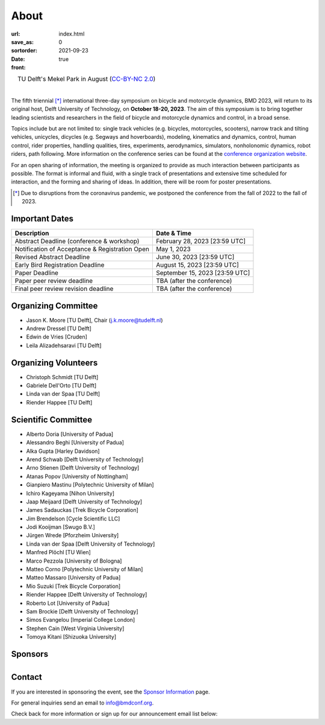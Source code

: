 =====
About
=====

:url:
:save_as: index.html
:sortorder: 0
:date: 2021-09-23
:front: true

.. list-table::
   :class: borderless
   :width: 100%
   :align: center

   *  - |logo|
        |tud-logo|
      - |campus|
        TU Delft's Mekel Park in August (`CC-BY-NC 2.0 <https://www.flickr.com/photos/tudelft/5392443921>`_)

.. |logo| image:: https://moorepants.info/mechmotum-bucket/bmd2023-logo-large-640x295.png
   :width: 100%

.. |tud-logo| image:: https://moorepants.info/mechmotum-bucket/tu-delft-logo-233x100.png
   :width: 50%

.. |campus| image::  https://live.staticflickr.com/5295/5392443921_6e5251027b_b.jpg
   :width: 100%

|

The fifth triennial [*]_ international three-day symposium on bicycle and
motorcycle dynamics, BMD 2023, will return to its original host, Delft
University of Technology, on **October 18-20, 2023**. The aim of this symposium
is to bring together leading scientists and researchers in the field of bicycle
and motorcycle dynamics and control, in a broad sense.

Topics include but are not limited to: single track vehicles (e.g. bicycles,
motorcycles, scooters), narrow track and tilting vehicles, unicycles, dicycles
(e.g. Segways and hoverboards), modeling, kinematics and dynamics, control,
human control, rider properties, handling qualities, tires, experiments,
aerodynamics, simulators, nonholonomic dynamics, robot riders, path following.
More information on the conference series can be found at the `conference
organization website <https://bmdconf.org>`_.

For an open sharing of information, the meeting is organized to provide as much
interaction between participants as possible. The format is informal and fluid,
with a single track of presentations and extensive time scheduled for
interaction, and the forming and sharing of ideas. In addition, there will be
room for poster presentations.

.. [*] Due to disruptions from the coronavirus pandemic, we postponed the
   conference from the fall of 2022 to the fall of 2023.

Important Dates
===============

.. list-table::
   :class: table table-striped
   :header-rows: 1

   * - Description
     - Date & Time
   * - Abstract Deadline (conference & workshop)
     - February 28, 2023 [23:59 UTC]
   * - Notification of Acceptance & Registration Open
     - May 1, 2023
   * - Revised Abstract Deadline
     - June 30, 2023 [23:59 UTC]
   * - Early Bird Registration Deadline
     - August 15, 2023 [23:59 UTC]
   * - Paper Deadline
     - September 15, 2023 [23:59 UTC]
   * - Paper peer review deadline
     - TBA (after the conference)
   * - Final peer review revision deadline
     - TBA (after the conference)

Organizing Committee
====================

- Jason K. Moore [TU Delft], Chair (j.k.moore@tudelft.nl)
- Andrew Dressel [TU Delft]
- Edwin de Vries [Cruden]
- Leila Alizadehsaravi [TU Delft]

Organizing Volunteers
=====================

- Christoph Schmidt [TU Delft]
- Gabriele Dell'Orto [TU Delft]
- Linda van der Spaa [TU Delft]
- Riender Happee [TU Delft]

Scientific Committee
====================

- Alberto Doria [University of Padua]
- Alessandro Beghi [University of Padua]
- Alka Gupta [Harley Davidson]
- Arend Schwab [Delft University of Technology]
- Arno Stienen [Delft University of Technology]
- Atanas Popov [University of Nottingham]
- Gianpiero Mastinu [Polytechnic University of Milan]
- Ichiro Kageyama [Nihon University]
- Jaap Meijaard [Delft University of Technology]
- James Sadauckas [Trek Bicycle Corporation]
- Jim Brendelson [Cycle Scientific LLC]
- Jodi Kooijman [Swugo B.V.]
- Jürgen Wrede [Pforzheim University]
- Linda van der Spaa [Delft University of Technology]
- Manfred Plöchl [TU Wien]
- Marco Pezzola [University of Bologna]
- Matteo Corno [Polytechnic University of Milan]
- Matteo Massaro [University of Padua]
- Mio Suzuki [Trek Bicycle Corporation]
- Riender Happee [Delft University of Technology]
- Roberto Lot [University of Padua]
- Sam Brockie [Delft University of Technology]
- Simos Evangelou [Imperial College London]
- Stephen Cain [West Virginia University]
- Tomoya Kitani [Shizuoka University]

Sponsors
========

.. list-table::
   :class: borderless
   :align: center
   :width: 100%

   * - .. image:: https://d2k0ddhflgrk1i.cloudfront.net/3mE/BME-met-tekst-large.png
          :height: 200px
          :target: https://www.tudelft.nl/en/3me/about/departments/biomechanical-engineering
     - .. image:: blank
          :width: 100%
          :target: blank
     - .. image:: blank
          :width: 100%
          :target: blank

.. _BioMechanical Engineering Department: https://www.tudelft.nl/en/3me/about/departments/biomechanical-engineering
.. _Delft University of Technology: https://www.tudelft.nl
.. _Jason K. Moore: https://www.moorepants.info

Contact
=======

If you are interested in sponsoring the event, see the `Sponsor Information
<{filename}/pages/sponsor-info.rst>`_ page.

For general inquiries send an email to info@bmdconf.org.

Check back for more information or sign up for our announcement email list
below:

.. raw:: html

   <!-- Begin Mailchimp Signup Form -->
   <link href="//cdn-images.mailchimp.com/embedcode/classic-071822.css" rel="stylesheet" type="text/css">
   <style type="text/css">
      #mc_embed_signup{background:#fff; clear:left; font:14px Helvetica,Arial,sans-serif;  width:600px;}
      /* Add your own Mailchimp form style overrides in your site stylesheet or in this style block.
         We recommend moving this block and the preceding CSS link to the HEAD of your HTML file. */
   </style>
   <div id="mc_embed_signup">
       <form action="https://ucdavis.us14.list-manage.com/subscribe/post?u=fac41a507f0822b8e89747f28&amp;id=a077e2badd&amp;f_id=009293e0f0" method="post" id="mc-embedded-subscribe-form" name="mc-embedded-subscribe-form" class="validate" target="_blank" novalidate>
           <div id="mc_embed_signup_scroll">
           <h2>Subscribe to BMD 2023 Announcements</h2>
           <div class="indicates-required"><span class="asterisk">*</span> indicates required</div>
   <div class="mc-field-group">
      <label for="mce-EMAIL">Email Address  <span class="asterisk">*</span>
   </label>
      <input type="email" value="" name="EMAIL" class="required email" id="mce-EMAIL" required>
      <span id="mce-EMAIL-HELPERTEXT" class="helper_text"></span>
   </div>
   <div hidden="true"><input type="hidden" name="tags" value="7352805"></div>
      <div id="mce-responses" class="clear foot">
         <div class="response" id="mce-error-response" style="display:none"></div>
         <div class="response" id="mce-success-response" style="display:none"></div>
      </div>    <!-- real people should not fill this in and expect good things - do not remove this or risk form bot signups-->
       <div style="position: absolute; left: -5000px;" aria-hidden="true"><input type="text" name="b_fac41a507f0822b8e89747f28_a077e2badd" tabindex="-1" value=""></div>
           <div class="optionalParent">
               <div class="clear foot">
                   <input type="submit" value="Subscribe" name="subscribe" id="mc-embedded-subscribe" class="button">
                   <p class="brandingLogo"><a href="http://eepurl.com/ifpIZv" title="Mailchimp - email marketing made easy and fun"><img src="https://eep.io/mc-cdn-images/template_images/branding_logo_text_dark_dtp.svg"></a></p>
               </div>
           </div>
       </div>
   </form>
   </div>
   <script type='text/javascript' src='//s3.amazonaws.com/downloads.mailchimp.com/js/mc-validate.js'></script><script type='text/javascript'>(function($) {window.fnames = new Array(); window.ftypes = new Array();fnames[0]='EMAIL';ftypes[0]='email';fnames[1]='FNAME';ftypes[1]='text';fnames[2]='LNAME';ftypes[2]='text';fnames[3]='ADDRESS';ftypes[3]='address';fnames[4]='PHONE';ftypes[4]='phone';}(jQuery));var $mcj = jQuery.noConflict(true);</script>
   <!--End mc_embed_signup-->
